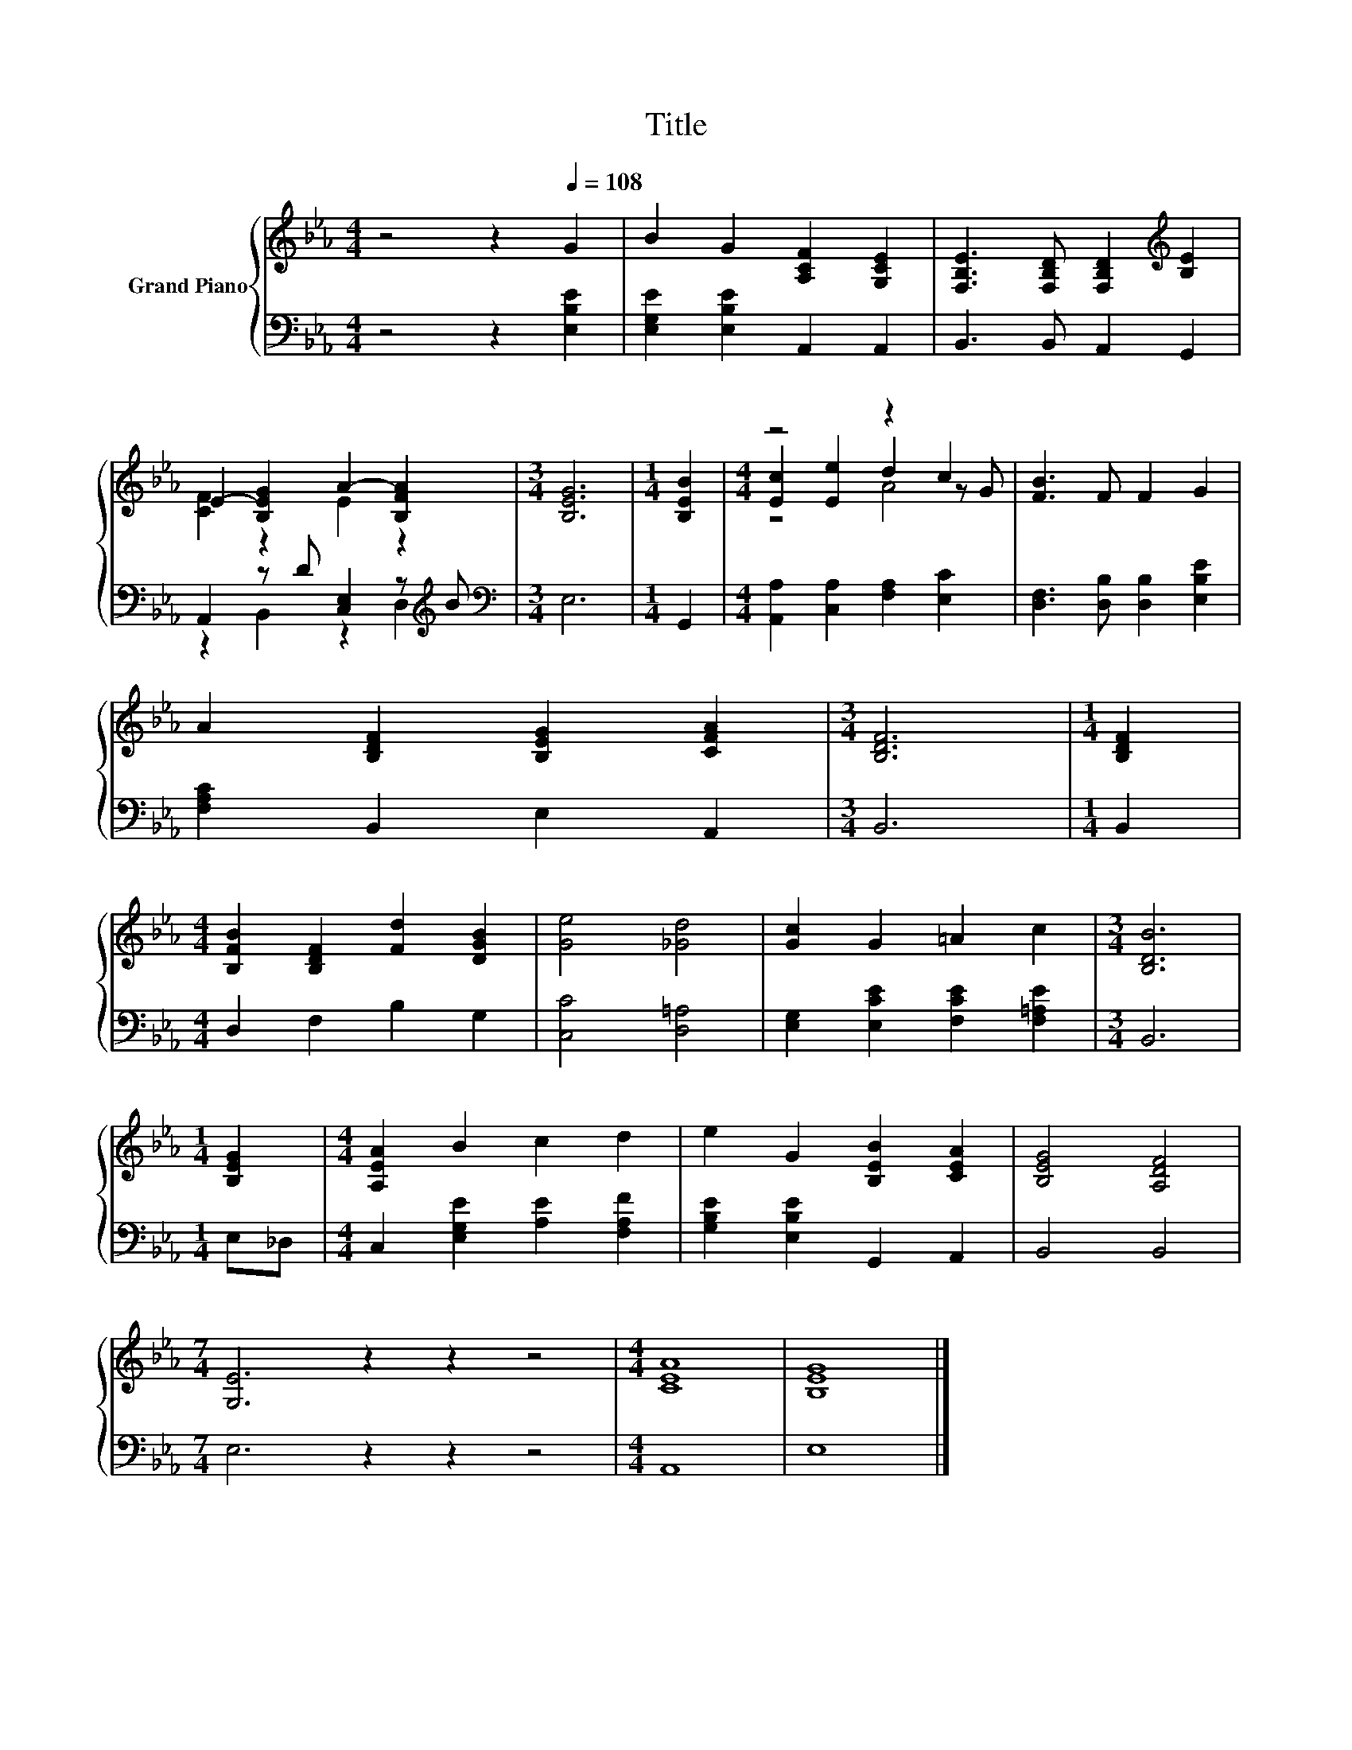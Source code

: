 X:1
T:Title
%%score { ( 1 3 5 ) | ( 2 4 ) }
L:1/8
M:4/4
K:Eb
V:1 treble nm="Grand Piano"
V:3 treble 
V:5 treble 
V:2 bass 
V:4 bass 
V:1
 z4 z2[Q:1/4=108] G2 | B2 G2 [A,CF]2 [G,CE]2 | [F,B,E]3 [F,B,D] [F,B,D]2[K:treble] [B,E]2 | %3
 E2- [B,EG]2 A2- [B,FA]2 |[M:3/4] [B,EG]6 |[M:1/4] [B,EB]2 |[M:4/4] z4 z2 c2 | [FB]3 F F2 G2 | %8
 A2 [B,DF]2 [B,EG]2 [CFA]2 |[M:3/4] [B,DF]6 |[M:1/4] [B,DF]2 | %11
[M:4/4] [B,FB]2 [B,DF]2 [Fd]2 [DGB]2 | [Ge]4 [_Gd]4 | [Gc]2 G2 =A2 c2 |[M:3/4] [B,DB]6 | %15
[M:1/4] [B,EG]2 |[M:4/4] [A,EA]2 B2 c2 d2 | e2 G2 [B,EB]2 [CEA]2 | [B,EG]4 [A,DF]4 | %19
[M:7/4] [G,E]6 z2 z2 z4 |[M:4/4] [CEA]8 | [B,EG]8 |] %22
V:2
 z4 z2 [E,B,E]2 | [E,G,E]2 [E,B,E]2 A,,2 A,,2 | B,,3 B,, A,,2 G,,2 | %3
 A,,2 z D [C,E,]2 z[K:treble] B |[M:3/4][K:bass] E,6 |[M:1/4] G,,2 | %6
[M:4/4] [A,,A,]2 [C,A,]2 [F,A,]2 [E,C]2 | [D,F,]3 [D,B,] [D,B,]2 [E,B,E]2 | %8
 [F,A,C]2 B,,2 E,2 A,,2 |[M:3/4] B,,6 |[M:1/4] B,,2 |[M:4/4] D,2 F,2 B,2 G,2 | [C,C]4 [D,=A,]4 | %13
 [E,G,]2 [E,CE]2 [F,CE]2 [F,=A,E]2 |[M:3/4] B,,6 |[M:1/4] E,_D, | %16
[M:4/4] C,2 [E,G,E]2 [A,E]2 [F,A,F]2 | [G,B,E]2 [E,B,E]2 G,,2 A,,2 | B,,4 B,,4 | %19
[M:7/4] E,6 z2 z2 z4 |[M:4/4] A,,8 | E,8 |] %22
V:3
 x8 | x8 | x6[K:treble] x2 | [CF]2 z2 E2 z2 |[M:3/4] x6 |[M:1/4] x2 |[M:4/4] [Ec]2 [Ee]2 d2 z G | %7
 x8 | x8 |[M:3/4] x6 |[M:1/4] x2 |[M:4/4] x8 | x8 | x8 |[M:3/4] x6 |[M:1/4] x2 |[M:4/4] x8 | x8 | %18
 x8 |[M:7/4] x14 |[M:4/4] x8 | x8 |] %22
V:4
 x8 | x8 | x8 | z2 B,,2 z2 D,2[K:treble] |[M:3/4][K:bass] x6 |[M:1/4] x2 |[M:4/4] x8 | x8 | x8 | %9
[M:3/4] x6 |[M:1/4] x2 |[M:4/4] x8 | x8 | x8 |[M:3/4] x6 |[M:1/4] x2 |[M:4/4] x8 | x8 | x8 | %19
[M:7/4] x14 |[M:4/4] x8 | x8 |] %22
V:5
 x8 | x8 | x6[K:treble] x2 | x8 |[M:3/4] x6 |[M:1/4] x2 |[M:4/4] z4 A4 | x8 | x8 |[M:3/4] x6 | %10
[M:1/4] x2 |[M:4/4] x8 | x8 | x8 |[M:3/4] x6 |[M:1/4] x2 |[M:4/4] x8 | x8 | x8 |[M:7/4] x14 | %20
[M:4/4] x8 | x8 |] %22

